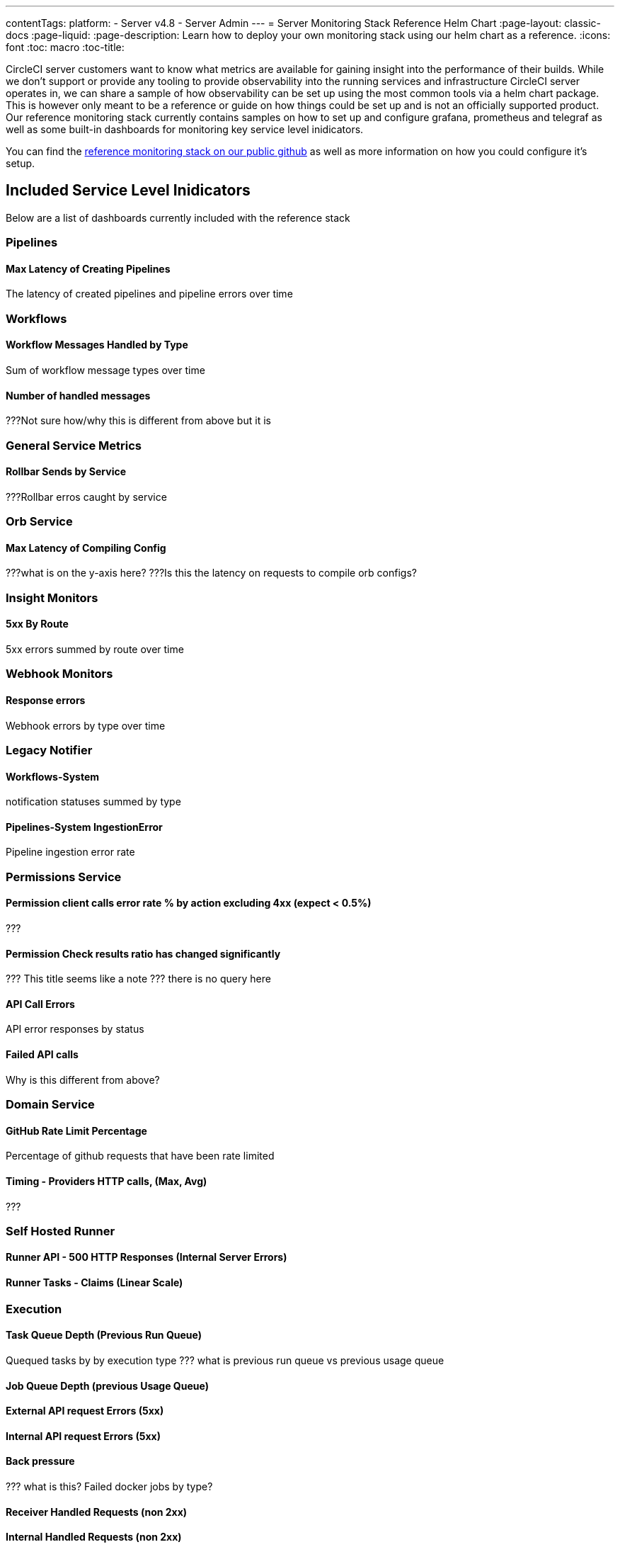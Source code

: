 ---
contentTags:
  platform:
    - Server v4.8
    - Server Admin
---
= Server Monitoring Stack Reference Helm Chart
:page-layout: classic-docs
:page-liquid:
:page-description: Learn how to deploy your own monitoring stack using our helm chart as a reference.
:icons: font
:toc: macro
:toc-title:


CircleCI server customers want to know what metrics are available for gaining insight into the performance of their builds. While we don't support or provide any tooling to provide observability into the running services and infrastructure CircleCI server operates in, we can share a sample of how observability can be set up using the most common tools via a helm chart package.
This is however only meant to be a reference or guide on how things could be set up and is not an officially supported product. Our reference monitoring stack currently contains samples on how to set up and configure grafana, prometheus and telegraf as well as some built-in dashboards for monitoring key service level inidicators.

You can find the link:https://github.com/CircleCI-Public/circleci-server-monitoring-reference?tab=readme-ov-file#server-monitoring-stack[reference monitoring stack on our public github] as well as more information on how you could configure it's setup.


[#included-service-level-indicators]
== Included Service Level Inidicators
Below are a list of dashboards currently included with the reference stack

=== Pipelines
==== Max Latency of Creating Pipelines
The latency of created pipelines and pipeline errors over time

=== Workflows
==== Workflow Messages Handled by Type
Sum of workflow message types over time

==== Number of handled messages
???Not sure how/why this is different from above but it is

=== General Service Metrics
==== Rollbar Sends by Service
???Rollbar erros caught by service

=== Orb Service
==== Max Latency of Compiling Config
???what is on the y-axis here?
???Is this the latency on requests to compile orb configs?

=== Insight Monitors
==== 5xx By Route
5xx errors summed by route over time

=== Webhook Monitors
==== Response errors
Webhook errors by type over time

=== Legacy Notifier
==== Workflows-System
notification statuses summed by type

==== Pipelines-System IngestionError
Pipeline ingestion error rate

=== Permissions Service
==== Permission client calls error rate % by action excluding 4xx (expect < 0.5%)
???

==== Permission Check results ratio has changed significantly
??? This title seems like a note
??? there is no query here

==== API Call Errors
API error responses by status

==== Failed API calls
Why is this different from above?

=== Domain Service
==== GitHub Rate Limit Percentage
Percentage of github requests that have been rate limited

==== Timing - Providers HTTP calls, (Max, Avg)
???

=== Self Hosted Runner
==== Runner API - 500 HTTP Responses (Internal Server Errors)

==== Runner Tasks - Claims (Linear Scale)

=== Execution
==== Task Queue Depth (Previous Run Queue)
Quequed tasks by by execution type
??? what is previous run queue vs previous usage queue

==== Job Queue Depth (previous Usage Queue)

==== External API request Errors (5xx)

==== Internal API request Errors (5xx)

==== Back pressure
??? what is this?
Failed docker jobs by type?

==== Receiver Handled Requests (non 2xx)

==== Internal Handled Requests (non 2xx)

==== Public Handled Requests (non 2xx, 3xx)

==== Receiver API request Errors (5xx)

==== Internal API request Errors (5xx)

==== 4xx (client error) responses by status and service

==== 5xx (backend error) responses by status and service